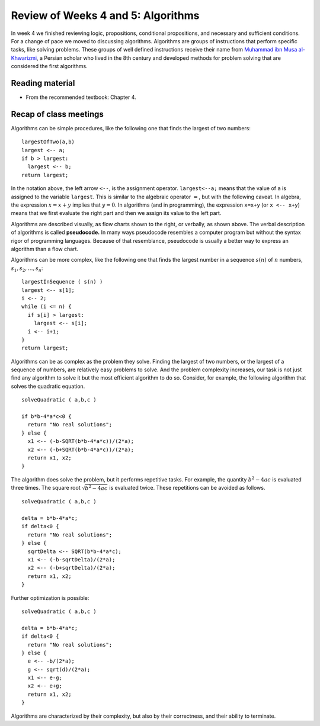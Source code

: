 
Review of Weeks 4 and 5: Algorithms
===================================

In week 4 we finished reviewing logic, propositions, conditional propositions, and necessary and sufficient conditions. For a change of pace we moved to discussing algorithms. Algorithms are groups of instructions that perform specific tasks, like solving problems. These groups of well defined instructions receive their name from `Muhammad ibn Musa al-Khwarizmi <https://en.wikipedia.org/wiki/Muhammad_ibn_Musa_al-Khwarizmi>`_, a Persian scholar who lived in the 8th century and developed methods for problem solving that are considered the first algorithms.

Reading material
----------------

* From the recommended textbook: Chapter 4.

Recap of class meetings
-----------------------

Algorithms can be simple procedures, like the following one that finds the largest of two numbers::

  largestOfTwo(a,b)
  largest <-- a;
  if b > largest:
    largest <-- b;
  return largest; 
  
In the notation above, the left arrow ``<--``, is the assignment operator. ``largest<--a;`` means that the value of ``a`` is assigned to the variable ``largest``. This is similar to the algebraic operator :math:`=`, but with the following caveat. In algebra, the expression :math:`x=x+y` implies that :math:`y=0`. In algorithms (and in programming), the expression ``x=x+y`` (or ``x <-- x+y``) means that we first evaluate the right part and then we assign its value to the left part.

.. image:: images/max.png
  :align: right
  :height: 300 px
  
Algorithms are described visually, as flow charts shown to the right, or verbally, as shown above. The verbal description of algorithms is called **pseudocode.** In many ways pseudocode resembles a computer program but without the syntax rigor of programming languages. Because of that resemblance, pseudocode is usually a better way to express an algorithm than a flow chart.

Algorithms can be more complex, like the following one that finds the largest number in a sequence :math:`s(n)` of :math:`n` numbers, :math:`s_1, s_2, \ldots, s_n`::

  largestInSequence ( s(n) )
  largest <-- s[1];
  i <-- 2;
  while (i <= n) {
    if s[i] > largest:
      largest <-- s[i];
    i <-- i+1;
  }
  return largest;

Algorithms can be as complex as the problem they solve. Finding the largest of two numbers, or the largest of a sequence of numbers, are relatively easy problems to solve. And the problem complexity increases, our task is not just find any algorithm to solve it but the most efficient algorithm to do so. Consider, for example, the following algorithm that solves the quadratic equation. ::
  
  solveQuadratic ( a,b,c )
  
  if b*b-4*a*c<0 {
    return "No real solutions";
  } else {
    x1 <-- (-b-SQRT(b*b-4*a*c))/(2*a);
    x2 <-- (-b+SQRT(b*b-4*a*c))/(2*a);
    return x1, x2;
  } 
  
The algorithm does solve the problem, but it performs repetitive tasks. For example, the quantity :math:`b^2-4ac` is evaluated three times. The square root :math:`\sqrt{b^2-4ac}` is evaluated twice. These repetitions can be avoided as follows. ::
  
  solveQuadratic ( a,b,c )
  
  delta = b*b-4*a*c;
  if delta<0 {
    return "No real solutions";
  } else {
    sqrtDelta <-- SQRT(b*b-4*a*c);
    x1 <-- (-b-sqrtDelta)/(2*a);
    x2 <-- (-b+sqrtDelta)/(2*a);
    return x1, x2;
  } 
  
Further optimization is possible: ::
  
    solveQuadratic ( a,b,c )
  
    delta = b*b-4*a*c;
    if delta<0 {
      return "No real solutions";
    } else {
      e <-- -b/(2*a);
      g <-- sqrt(d)/(2*a);
      x1 <-- e-g;
      x2 <-- e+g;
      return x1, x2;
    } 
  
Algorithms are characterized by their complexity, but also by their correctness, and their ability to terminate.